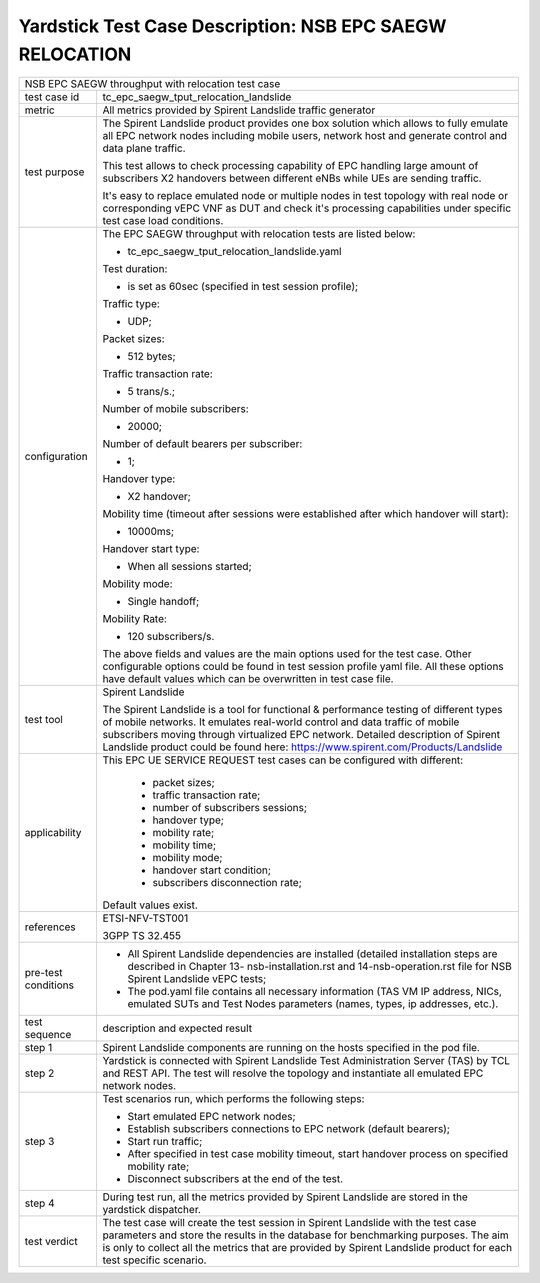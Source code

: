 .. This work is licensed under a Creative Commons Attribution 4.0 International
.. License.
.. http://creativecommons.org/licenses/by/4.0
.. (c) OPNFV, 2018 Intel Corporation.

*********************************************************
Yardstick Test Case Description: NSB EPC SAEGW RELOCATION
*********************************************************

+-----------------------------------------------------------------------------+
|NSB EPC SAEGW throughput with relocation test case                           |
|                                                                             |
+--------------+--------------------------------------------------------------+
|test case id  | tc_epc_saegw_tput_relocation_landslide                       |
|              |                                                              |
|              |                                                              |
+--------------+--------------------------------------------------------------+
|metric        | All metrics provided by Spirent Landslide traffic generator  |
|              |                                                              |
+--------------+--------------------------------------------------------------+
|test purpose  | The Spirent Landslide product provides one box solution which|
|              | allows to fully emulate all EPC network nodes including      |
|              | mobile users, network host and generate control and data     |
|              | plane traffic.                                               |
|              |                                                              |
|              | This test allows to check processing capability of EPC       |
|              | handling large amount of subscribers X2 handovers between    |
|              | different eNBs while UEs are sending traffic.                |
|              |                                                              |
|              | It's easy to replace emulated node or multiple nodes in test |
|              | topology with real node or corresponding vEPC VNF as DUT and |
|              | check it's processing capabilities under specific test case  |
|              | load conditions.                                             |
|              |                                                              |
+--------------+--------------------------------------------------------------+
|configuration | The EPC SAEGW throughput with relocation tests are listed    |
|              | below:                                                       |
|              |                                                              |
|              | * tc_epc_saegw_tput_relocation_landslide.yaml                |
|              |                                                              |
|              | Test duration:                                               |
|              |                                                              |
|              | * is set as 60sec (specified in test session profile);       |
|              |                                                              |
|              | Traffic type:                                                |
|              |                                                              |
|              | * UDP;                                                       |
|              |                                                              |
|              | Packet sizes:                                                |
|              |                                                              |
|              | * 512 bytes;                                                 |
|              |                                                              |
|              | Traffic transaction rate:                                    |
|              |                                                              |
|              | * 5 trans/s.;                                                |
|              |                                                              |
|              | Number of mobile subscribers:                                |
|              |                                                              |
|              | * 20000;                                                     |
|              |                                                              |
|              | Number of default bearers per subscriber:                    |
|              |                                                              |
|              | * 1;                                                         |
|              |                                                              |
|              | Handover type:                                               |
|              |                                                              |
|              | * X2 handover;                                               |
|              |                                                              |
|              | Mobility time (timeout after sessions were established after |
|              | which handover will start):                                  |
|              |                                                              |
|              | * 10000ms;                                                   |
|              |                                                              |
|              | Handover start type:                                         |
|              |                                                              |
|              | * When all sessions started;                                 |
|              |                                                              |
|              | Mobility mode:                                               |
|              |                                                              |
|              | * Single handoff;                                            |
|              |                                                              |
|              | Mobility Rate:                                               |
|              |                                                              |
|              | * 120 subscribers/s.                                         |
|              |                                                              |
|              | The above fields and values are the main options used for the|
|              | test case. Other configurable options could be found in test |
|              | session profile yaml file. All these options have default    |
|              | values which can be overwritten in test case file.           |
|              |                                                              |
+--------------+--------------------------------------------------------------+
|test tool     | Spirent Landslide                                            |
|              |                                                              |
|              | The Spirent Landslide is a tool for functional & performance |
|              | testing of different types of mobile networks. It emulates   |
|              | real-world control and data traffic of mobile subscribers    |
|              | moving through virtualized EPC network.                      |
|              | Detailed description of Spirent Landslide product could be   |
|              | found here: https://www.spirent.com/Products/Landslide       |
|              |                                                              |
+--------------+--------------------------------------------------------------+
|applicability | This EPC UE SERVICE REQUEST test cases can be configured with|
|              | different:                                                   |
|              |                                                              |
|              |  * packet sizes;                                             |
|              |  * traffic transaction rate;                                 |
|              |  * number of subscribers sessions;                           |
|              |  * handover type;                                            |
|              |  * mobility rate;                                            |
|              |  * mobility time;                                            |
|              |  * mobility mode;                                            |
|              |  * handover start condition;                                 |
|              |  * subscribers disconnection rate;                           |
|              |                                                              |
|              | Default values exist.                                        |
|              |                                                              |
+--------------+--------------------------------------------------------------+
|references    | ETSI-NFV-TST001                                              |
|              |                                                              |
|              | 3GPP TS 32.455                                               |
|              |                                                              |
+--------------+--------------------------------------------------------------+
| pre-test     | * All Spirent Landslide dependencies are installed (detailed |
| conditions   |   installation steps are described in Chapter 13-            |
|              |   nsb-installation.rst and 14-nsb-operation.rst file for NSB |
|              |   Spirent Landslide vEPC tests;                              |
|              |                                                              |
|              | * The pod.yaml file contains all necessary information       |
|              |   (TAS VM IP address, NICs, emulated SUTs and Test Nodes     |
|              |   parameters (names, types, ip addresses, etc.).             |
|              |                                                              |
+--------------+--------------------------------------------------------------+
|test sequence | description and expected result                              |
|              |                                                              |
+--------------+--------------------------------------------------------------+
|step 1        | Spirent Landslide components are running on the hosts        |
|              | specified in the pod file.                                   |
|              |                                                              |
+--------------+--------------------------------------------------------------+
|step 2        | Yardstick is connected with Spirent Landslide Test           |
|              | Administration Server (TAS) by TCL and REST API. The test    |
|              | will resolve the topology and instantiate all emulated EPC   |
|              | network nodes.                                               |
|              |                                                              |
+--------------+--------------------------------------------------------------+
|step 3        | Test scenarios run, which performs the following steps:      |
|              |                                                              |
|              | * Start emulated EPC network nodes;                          |
|              | * Establish subscribers connections to EPC network (default  |
|              |   bearers);                                                  |
|              | * Start run traffic;                                         |
|              | * After specified in test case mobility timeout, start       |
|              |   handover process on specified mobility rate;               |
|              | * Disconnect subscribers at the end of the test.             |
|              |                                                              |
+--------------+--------------------------------------------------------------+
|step 4        | During test run, all the metrics provided by Spirent         |
|              | Landslide are stored in the yardstick dispatcher.            |
|              |                                                              |
+--------------+--------------------------------------------------------------+
|test verdict  | The test case will create the test session in Spirent        |
|              | Landslide with the test case parameters and store the        |
|              | results in the database for benchmarking purposes. The aim   |
|              | is only to collect all the metrics that are provided by      |
|              | Spirent Landslide product for each test specific scenario.   |
|              |                                                              |
+--------------+--------------------------------------------------------------+

